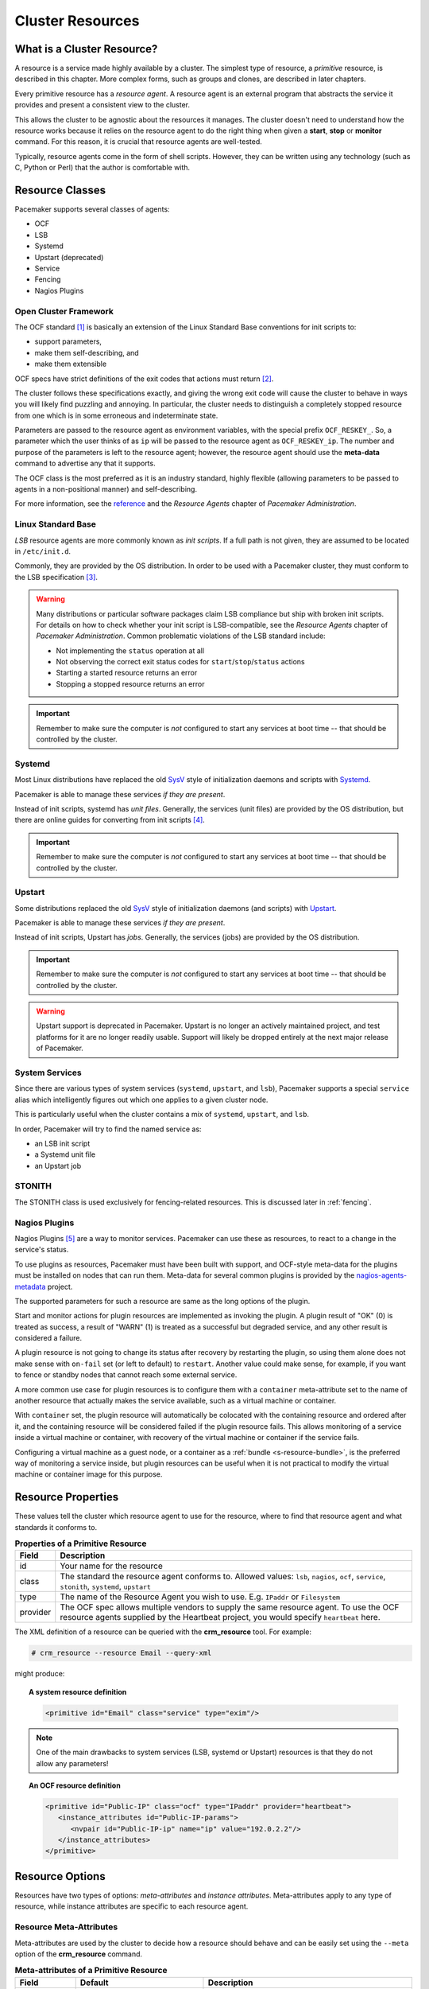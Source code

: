 .. _resource:

Cluster Resources
-----------------

.. _s-resource-primitive:

What is a Cluster Resource?
###########################

.. index::
   single: resource

A resource is a service made highly available by a cluster.
The simplest type of resource, a *primitive* resource, is described
in this chapter. More complex forms, such as groups and clones,
are described in later chapters.

Every primitive resource has a *resource agent*. A resource agent is an
external program that abstracts the service it provides and present a
consistent view to the cluster.

This allows the cluster to be agnostic about the resources it manages.
The cluster doesn't need to understand how the resource works because
it relies on the resource agent to do the right thing when given a
**start**, **stop** or **monitor** command. For this reason, it is crucial
that resource agents are well-tested.

Typically, resource agents come in the form of shell scripts. However,
they can be written using any technology (such as C, Python or Perl)
that the author is comfortable with.

.. _s-resource-supported:

.. index::
   single: resource; class
 
Resource Classes
################

Pacemaker supports several classes of agents:

* OCF
* LSB
* Systemd
* Upstart (deprecated)
* Service
* Fencing
* Nagios Plugins

.. index::
   single: resource; OCF
   single: OCF; resources
   single: Open Cluster Framework; resources

Open Cluster Framework
______________________

The OCF standard [#]_ is basically an extension of the Linux Standard
Base conventions for init scripts to:

* support parameters,
* make them self-describing, and
* make them extensible

OCF specs have strict definitions of the exit codes that actions must return [#]_.

The cluster follows these specifications exactly, and giving the wrong
exit code will cause the cluster to behave in ways you will likely
find puzzling and annoying.  In particular, the cluster needs to
distinguish a completely stopped resource from one which is in some
erroneous and indeterminate state.

Parameters are passed to the resource agent as environment variables, with the
special prefix ``OCF_RESKEY_``.  So, a parameter which the user thinks
of as ``ip`` will be passed to the resource agent as ``OCF_RESKEY_ip``.  The
number and purpose of the parameters is left to the resource agent; however,
the resource agent should use the **meta-data** command to advertise any that it
supports.

The OCF class is the most preferred as it is an industry standard,
highly flexible (allowing parameters to be passed to agents in a
non-positional manner) and self-describing.

For more information, see the
`reference <http://www.linux-ha.org/wiki/OCF_Resource_Agents>`_ and
the *Resource Agents* chapter of *Pacemaker Administration*.

.. index::
   single: resource; LSB
   single: LSB; resources
   single: Linux Standard Base; resources

Linux Standard Base
___________________

*LSB* resource agents are more commonly known as *init scripts*. If a full path
is not given, they are assumed to be located in ``/etc/init.d``.

Commonly, they are provided by the OS distribution. In order to be used
with a Pacemaker cluster, they must conform to the LSB specification [#]_.

.. warning::

   Many distributions or particular software packages claim LSB compliance
   but ship with broken init scripts.  For details on how to check whether
   your init script is LSB-compatible, see the `Resource Agents` chapter of
   `Pacemaker Administration`. Common problematic violations of the LSB
   standard include:

   * Not implementing the ``status`` operation at all
   * Not observing the correct exit status codes for
     ``start``/``stop``/``status`` actions
   * Starting a started resource returns an error
   * Stopping a stopped resource returns an error

.. important::

   Remember to make sure the computer is `not` configured to start any
   services at boot time -- that should be controlled by the cluster.

.. _s-resource-supported-systemd:

.. index::
   single: Resource; Systemd
   single: Systemd; resources

Systemd
_______

Most Linux distributions have replaced the old
`SysV <http://en.wikipedia.org/wiki/Init#SysV-style>`_ style of
initialization daemons and scripts with
`Systemd <http://www.freedesktop.org/wiki/Software/systemd>`_.

Pacemaker is able to manage these services `if they are present`.

Instead of init scripts, systemd has `unit files`.  Generally, the
services (unit files) are provided by the OS distribution, but there
are online guides for converting from init scripts [#]_.

.. important::

   Remember to make sure the computer is `not` configured to start any
   services at boot time -- that should be controlled by the cluster.

.. index::
   single: Resource; Upstart
   single: Upstart; resources

Upstart
_______

Some distributions replaced the old
`SysV <http://en.wikipedia.org/wiki/Init#SysV-style>`_ style of
initialization daemons (and scripts) with
`Upstart <http://upstart.ubuntu.com/>`_.

Pacemaker is able to manage these services `if they are present`.

Instead of init scripts, Upstart has `jobs`.  Generally, the
services (jobs) are provided by the OS distribution.

.. important::

   Remember to make sure the computer is `not` configured to start any
   services at boot time -- that should be controlled by the cluster.

.. warning::

   Upstart support is deprecated in Pacemaker. Upstart is no longer an actively
   maintained project, and test platforms for it are no longer readily usable.
   Support will likely be dropped entirely at the next major release of
   Pacemaker.


.. index::
   single: Resource; System Services
   single: System Service; resources

System Services
_______________

Since there are various types of system services (``systemd``,
``upstart``, and ``lsb``), Pacemaker supports a special ``service`` alias which
intelligently figures out which one applies to a given cluster node.

This is particularly useful when the cluster contains a mix of
``systemd``, ``upstart``, and ``lsb``.

In order, Pacemaker will try to find the named service as:

* an LSB init script

* a Systemd unit file

* an Upstart job

.. index::
   single: Resource; STONITH
   single: STONITH; resources

STONITH
_______

The STONITH class is used exclusively for fencing-related resources.  This is
discussed later in :ref:`fencing`.

.. index::
   single: Resource; Nagios Plugins
   single: Nagios Plugins; resources

Nagios Plugins
______________

Nagios Plugins [#]_ are a way to monitor services. Pacemaker can use these as
resources, to react to a change in the service's status.

To use plugins as resources, Pacemaker must have been built with support, and
OCF-style meta-data for the plugins must be installed on nodes that can run
them. Meta-data for several common plugins is provided by the
`nagios-agents-metadata <https://github.com/ClusterLabs/nagios-agents-metadata>`_
project.

The supported parameters for such a resource are same as the long options of
the plugin.

Start and monitor actions for plugin resources are implemented as invoking the
plugin. A plugin result of "OK" (0) is treated as success, a result of "WARN"
(1) is treated as a successful but degraded service, and any other result is
considered a failure.

A plugin resource is not going to change its status after recovery by
restarting the plugin, so using them alone does not make sense with ``on-fail``
set (or left to default) to ``restart``. Another value could make sense, for
example, if you want to fence or standby nodes that cannot reach some external
service.

A more common use case for plugin resources is to configure them with a
``container`` meta-attribute set to the name of another resource that actually
makes the service available, such as a virtual machine or container.

With ``container`` set, the plugin resource will automatically be colocated
with the containing resource and ordered after it, and the containing resource
will be considered failed if the plugin resource fails. This allows monitoring
of a service inside a virtual machine or container, with recovery of the
virtual machine or container if the service fails.

Configuring a virtual machine as a guest node, or a container as a
:ref:`bundle <s-resource-bundle>`, is the preferred way of monitoring a service
inside, but plugin resources can be useful when it is not practical to modify
the virtual machine or container image for this purpose.


.. _primitive-resource:

Resource Properties
###################

These values tell the cluster which resource agent to use for the resource,
where to find that resource agent and what standards it conforms to.

.. table:: **Properties of a Primitive Resource**

   +----------+------------------------------------------------------------------+
   | Field    | Description                                                      |
   +==========+==================================================================+
   | id       | .. index::                                                       |
   |          |    single: id; resource                                          |
   |          |    single: resource; property, id                                |
   |          |                                                                  |
   |          | Your name for the resource                                       |
   +----------+------------------------------------------------------------------+
   | class    | .. index::                                                       |
   |          |    single: class; resource                                       |
   |          |    single: resource; property, class                             |
   |          |                                                                  |
   |          | The standard the resource agent conforms to. Allowed values:     |
   |          | ``lsb``, ``nagios``, ``ocf``, ``service``, ``stonith``,          |
   |          | ``systemd``, ``upstart``                                         |
   +----------+------------------------------------------------------------------+
   | type     | .. index::                                                       |
   |          |    single: type; resource                                        |
   |          |    single: resource; property, type                              |
   |          |                                                                  |
   |          | The name of the Resource Agent you wish to use. E.g.             |
   |          | ``IPaddr`` or ``Filesystem``                                     |
   +----------+------------------------------------------------------------------+
   | provider | .. index::                                                       |
   |          |    single: provider; resource                                    |
   |          |    single: resource; property, provider                          |
   |          |                                                                  |
   |          | The OCF spec allows multiple vendors to supply the same resource |
   |          | agent. To use the OCF resource agents supplied by the Heartbeat  |
   |          | project, you would specify ``heartbeat`` here.                   |
   +----------+------------------------------------------------------------------+

The XML definition of a resource can be queried with the **crm_resource** tool.
For example:

.. code-block:: none

   # crm_resource --resource Email --query-xml

might produce:

.. topic:: A system resource definition

   .. code-block:: xml

      <primitive id="Email" class="service" type="exim"/>

.. note::

   One of the main drawbacks to system services (LSB, systemd or
   Upstart) resources is that they do not allow any parameters!

.. topic:: An OCF resource definition

   .. code-block:: xml

      <primitive id="Public-IP" class="ocf" type="IPaddr" provider="heartbeat">
         <instance_attributes id="Public-IP-params">
            <nvpair id="Public-IP-ip" name="ip" value="192.0.2.2"/>
         </instance_attributes>
      </primitive>

.. _resource_options:

Resource Options
################

Resources have two types of options: *meta-attributes* and *instance attributes*.
Meta-attributes apply to any type of resource, while instance attributes
are specific to each resource agent.

Resource Meta-Attributes
________________________

Meta-attributes are used by the cluster to decide how a resource should
behave and can be easily set using the ``--meta`` option of the
**crm_resource** command.

.. table:: **Meta-attributes of a Primitive Resource**

   +----------------------------+----------------------------------+------------------------------------------------------+
   | Field                      | Default                          | Description                                          |
   +============================+==================================+======================================================+
   | priority                   | 0                                | .. index::                                           |
   |                            |                                  |    single: priority; resource option                 |
   |                            |                                  |    single: resource; option, priority                |
   |                            |                                  |                                                      |
   |                            |                                  | If not all resources can be active, the cluster      |
   |                            |                                  | will stop lower priority resources in order to       |
   |                            |                                  | keep higher priority ones active.                    |
   +----------------------------+----------------------------------+------------------------------------------------------+
   | critical                   | true                             | .. index::                                           |
   |                            |                                  |    single: critical; resource option                 |
   |                            |                                  |    single: resource; option, critical                |
   |                            |                                  |                                                      |
   |                            |                                  | Use this value as the default for ``influence`` in   |
   |                            |                                  | all :ref:`colocation constraints                     |
   |                            |                                  | <s-resource-colocation>` involving this resource,    |
   |                            |                                  | as well as the implicit colocation constraints       |
   |                            |                                  | created if this resource is in a :ref:`group         |
   |                            |                                  | <group-resources>`. For details, see                 |
   |                            |                                  | :ref:`s-coloc-influence`. *(since 2.1.0)*            |
   +----------------------------+----------------------------------+------------------------------------------------------+
   | target-role                | Started                          | .. index::                                           |
   |                            |                                  |    single: target-role; resource option              |
   |                            |                                  |    single: resource; option, target-role             |
   |                            |                                  |                                                      |
   |                            |                                  | What state should the cluster attempt to keep this   |
   |                            |                                  | resource in? Allowed values:                         |
   |                            |                                  |                                                      |
   |                            |                                  | * ``Stopped:`` Force the resource to be stopped      |
   |                            |                                  | * ``Started:`` Allow the resource to be started      |
   |                            |                                  |   (and in the case of :ref:`promotable clone         |
   |                            |                                  |   resources <s-resource-promotable>`, promoted       |
   |                            |                                  |   if appropriate)                                    |
   |                            |                                  | * ``Unpromoted:`` Allow the resource to be started,  |
   |                            |                                  |   but only in the unpromoted role if the resource is |
   |                            |                                  |   :ref:`promotable <s-resource-promotable>`          |
   |                            |                                  | * ``Promoted:`` Equivalent to ``Started``            |
   +----------------------------+----------------------------------+------------------------------------------------------+
   | is-managed                 | TRUE                             | .. index::                                           |
   |                            |                                  |    single: is-managed; resource option               |
   |                            |                                  |    single: resource; option, is-managed              |
   |                            |                                  |                                                      |
   |                            |                                  | Is the cluster allowed to start and stop             |
   |                            |                                  | the resource?  Allowed values: ``true``, ``false``   |
   +----------------------------+----------------------------------+------------------------------------------------------+
   | maintenance                | FALSE                            | .. index::                                           |
   |                            |                                  |    single: maintenance; resource option              |
   |                            |                                  |    single: resource; option, maintenance             |
   |                            |                                  |                                                      |
   |                            |                                  | Similar to the ``maintenance-mode``                  |
   |                            |                                  | :ref:`cluster option <cluster_options>`, but for     |
   |                            |                                  | a single resource. If true, the resource will not    |
   |                            |                                  | be started, stopped, or monitored on any node. This  |
   |                            |                                  | differs from ``is-managed`` in that monitors will    |
   |                            |                                  | not be run. Allowed values: ``true``, ``false``      |
   +----------------------------+----------------------------------+------------------------------------------------------+
   | resource-stickiness        | 1 for individual clone           | .. _resource-stickiness:                             |
   |                            | instances, 0 for all             |                                                      |
   |                            | other resources                  | .. index::                                           |
   |                            |                                  |    single: resource-stickiness; resource option      |
   |                            |                                  |    single: resource; option, resource-stickiness     |
   |                            |                                  |                                                      |
   |                            |                                  | A score that will be added to the current node when  |
   |                            |                                  | a resource is already active. This allows running    |
   |                            |                                  | resources to stay where they are, even if they       |
   |                            |                                  | would be placed elsewhere if they were being         |
   |                            |                                  | started from a stopped state.                        |
   +----------------------------+----------------------------------+------------------------------------------------------+
   | requires                   | ``quorum`` for resources         | .. _requires:                                        |
   |                            | with a ``class`` of ``stonith``, |                                                      |
   |                            | otherwise ``unfencing`` if       | .. index::                                           |
   |                            | unfencing is active in the       |    single: requires; resource option                 |
   |                            | cluster, otherwise ``fencing``   |    single: resource; option, requires                |
   |                            | if ``stonith-enabled`` is true,  |                                                      |
   |                            | otherwise ``quorum``             | Conditions under which the resource can be           |
   |                            |                                  | started. Allowed values:                             |
   |                            |                                  |                                                      |
   |                            |                                  | * ``nothing:`` can always be started                 |
   |                            |                                  | * ``quorum:`` The cluster can only start this        |
   |                            |                                  |   resource if a majority of the configured nodes     |
   |                            |                                  |   are active                                         |
   |                            |                                  | * ``fencing:`` The cluster can only start this       |
   |                            |                                  |   resource if a majority of the configured nodes     |
   |                            |                                  |   are active *and* any failed or unknown nodes       |
   |                            |                                  |   have been :ref:`fenced <fencing>`                  |
   |                            |                                  | * ``unfencing:`` The cluster can only start this     |
   |                            |                                  |   resource if a majority of the configured nodes     |
   |                            |                                  |   are active *and* any failed or unknown nodes have  |
   |                            |                                  |   been fenced *and* only on nodes that have been     |
   |                            |                                  |   :ref:`unfenced <unfencing>`                        |
   +----------------------------+----------------------------------+------------------------------------------------------+
   | migration-threshold        | INFINITY                         | .. index::                                           |
   |                            |                                  |    single: migration-threshold; resource option      |
   |                            |                                  |    single: resource; option, migration-threshold     |
   |                            |                                  |                                                      |
   |                            |                                  | How many failures may occur for this resource on     |
   |                            |                                  | a node, before this node is marked ineligible to     |
   |                            |                                  | host this resource. A value of 0 indicates that this |
   |                            |                                  | feature is disabled (the node will never be marked   |
   |                            |                                  | ineligible); by constrast, the cluster treats        |
   |                            |                                  | INFINITY (the default) as a very large but finite    |
   |                            |                                  | number. This option has an effect only if the        |
   |                            |                                  | failed operation specifies ``on-fail`` as            |
   |                            |                                  | ``restart`` (the default), and additionally for      |
   |                            |                                  | failed ``start`` operations, if the cluster          |
   |                            |                                  | property ``start-failure-is-fatal`` is ``false``.    |
   +----------------------------+----------------------------------+------------------------------------------------------+
   | failure-timeout            | 0                                | .. index::                                           |
   |                            |                                  |    single: failure-timeout; resource option          |
   |                            |                                  |    single: resource; option, failure-timeout         |
   |                            |                                  |                                                      |
   |                            |                                  | How many seconds to wait before acting as if the     |
   |                            |                                  | failure had not occurred, and potentially allowing   |
   |                            |                                  | the resource back to the node on which it failed.    |
   |                            |                                  | A value of 0 indicates that this feature is          |
   |                            |                                  | disabled.                                            |
   +----------------------------+----------------------------------+------------------------------------------------------+
   | multiple-active            | stop_start                       | .. index::                                           |
   |                            |                                  |    single: multiple-active; resource option          |
   |                            |                                  |    single: resource; option, multiple-active         |
   |                            |                                  |                                                      |
   |                            |                                  | What should the cluster do if it ever finds the      |
   |                            |                                  | resource active on more than one node? Allowed       |
   |                            |                                  | values:                                              |
   |                            |                                  |                                                      |
   |                            |                                  | * ``block``: mark the resource as unmanaged          |
   |                            |                                  | * ``stop_only``: stop all active instances and       |
   |                            |                                  |   leave them that way                                |
   |                            |                                  | * ``stop_start``: stop all active instances and      |
   |                            |                                  |   start the resource in one location only            |
   +----------------------------+----------------------------------+------------------------------------------------------+
   | allow-migrate              | TRUE for ocf:pacemaker:remote    | Whether the cluster should try to "live migrate"     |
   |                            | resources, FALSE otherwise       | this resource when it needs to be moved (see         |
   |                            |                                  | :ref:`live-migration`)                               |
   +----------------------------+----------------------------------+------------------------------------------------------+
   | container-attribute-target |                                  | Specific to bundle resources; see                    |
   |                            |                                  | :ref:`s-bundle-attributes`                           |
   +----------------------------+----------------------------------+------------------------------------------------------+
   | remote-node                |                                  | The name of the Pacemaker Remote guest node this     |
   |                            |                                  | resource is associated with, if any. If              |
   |                            |                                  | specified, this both enables the resource as a       |
   |                            |                                  | guest node and defines the unique name used to       |
   |                            |                                  | identify the guest node. The guest must be           |
   |                            |                                  | configured to run the Pacemaker Remote daemon        |
   |                            |                                  | when it is started. **WARNING:** This value          |
   |                            |                                  | cannot overlap with any resource or node IDs.        |
   +----------------------------+----------------------------------+------------------------------------------------------+
   | remote-port                | 3121                             | If ``remote-node`` is specified, the port on the     |
   |                            |                                  | guest used for its Pacemaker Remote connection.      |
   |                            |                                  | The Pacemaker Remote daemon on the guest must        |
   |                            |                                  | be configured to listen on this port.                |
   +----------------------------+----------------------------------+------------------------------------------------------+
   | remote-addr                | value of ``remote-node``         | If ``remote-node`` is specified, the IP              |
   |                            |                                  | address or hostname used to connect to the           |
   |                            |                                  | guest via Pacemaker Remote. The Pacemaker Remote     |
   |                            |                                  | daemon on the guest must be configured to accept     |
   |                            |                                  | connections on this address.                         |
   +----------------------------+----------------------------------+------------------------------------------------------+
   | remote-connect-timeout     | 60s                              | If ``remote-node`` is specified, how long before     |
   |                            |                                  | a pending guest connection will time out.            |
   +----------------------------+----------------------------------+------------------------------------------------------+

As an example of setting resource options, if you performed the following
commands on an LSB Email resource:

.. code-block:: none

   # crm_resource --meta --resource Email --set-parameter priority --parameter-value 100
   # crm_resource -m -r Email -p multiple-active -v block

the resulting resource definition might be:

.. topic:: An LSB resource with cluster options

   .. code-block:: xml

      <primitive id="Email" class="lsb" type="exim">
        <meta_attributes id="Email-meta_attributes">
          <nvpair id="Email-meta_attributes-priority" name="priority" value="100"/>
          <nvpair id="Email-meta_attributes-multiple-active" name="multiple-active" value="block"/>
        </meta_attributes>
      </primitive>

In addition to the cluster-defined meta-attributes described above, you may
also configure arbitrary meta-attributes of your own choosing. Most commonly,
this would be done for use in :ref:`rules <rules>`. For example, an IT department
might define a custom meta-attribute to indicate which company department each
resource is intended for. To reduce the chance of name collisions with
cluster-defined meta-attributes added in the future, it is recommended to use
a unique, organization-specific prefix for such attributes.

.. _s-resource-defaults:

Setting Global Defaults for Resource Meta-Attributes
____________________________________________________

To set a default value for a resource option, add it to the
``rsc_defaults`` section with ``crm_attribute``. For example,

.. code-block:: none

   # crm_attribute --type rsc_defaults --name is-managed --update false

would prevent the cluster from starting or stopping any of the
resources in the configuration (unless of course the individual
resources were specifically enabled by having their ``is-managed`` set to
``true``).

Resource Instance Attributes
____________________________

The resource agents of some resource classes (lsb, systemd and upstart *not* among them)
can be given parameters which determine how they behave and which instance
of a service they control.

If your resource agent supports parameters, you can add them with the
``crm_resource`` command. For example,

.. code-block:: none

   # crm_resource --resource Public-IP --set-parameter ip --parameter-value 192.0.2.2

would create an entry in the resource like this:

.. topic:: An example OCF resource with instance attributes

   .. code-block:: xml

      <primitive id="Public-IP" class="ocf" type="IPaddr" provider="heartbeat">
         <instance_attributes id="params-public-ip">
            <nvpair id="public-ip-addr" name="ip" value="192.0.2.2"/>
         </instance_attributes>
      </primitive>

For an OCF resource, the result would be an environment variable
called ``OCF_RESKEY_ip`` with a value of ``192.0.2.2``.

The list of instance attributes supported by an OCF resource agent can be
found by calling the resource agent with the ``meta-data`` command.
The output contains an XML description of all the supported
attributes, their purpose and default values.

.. topic:: Displaying the metadata for the Dummy resource agent template

   .. code-block:: none

      # export OCF_ROOT=/usr/lib/ocf
      # $OCF_ROOT/resource.d/pacemaker/Dummy meta-data

   .. code-block:: xml

      <?xml version="1.0"?>
      <!DOCTYPE resource-agent SYSTEM "ra-api-1.dtd">
      <resource-agent name="Dummy" version="2.0">
      <version>1.1</version>

      <longdesc lang="en">
      This is a dummy OCF resource agent. It does absolutely nothing except keep track
      of whether it is running or not, and can be configured so that actions fail or
      take a long time. Its purpose is primarily for testing, and to serve as a
      template for resource agent writers.
      </longdesc>
      <shortdesc lang="en">Example stateless resource agent</shortdesc>

      <parameters>
      <parameter name="state" unique-group="state">
      <longdesc lang="en">
      Location to store the resource state in.
      </longdesc>
      <shortdesc lang="en">State file</shortdesc>
      <content type="string" default="/var/run/Dummy-RESOURCE_ID.state" />
      </parameter>

      <parameter name="passwd" reloadable="1">
      <longdesc lang="en">
      Fake password field
      </longdesc>
      <shortdesc lang="en">Password</shortdesc>
      <content type="string" default="" />
      </parameter>

      <parameter name="fake" reloadable="1">
      <longdesc lang="en">
      Fake attribute that can be changed to cause a reload
      </longdesc>
      <shortdesc lang="en">Fake attribute that can be changed to cause a reload</shortdesc>
      <content type="string" default="dummy" />
      </parameter>

      <parameter name="op_sleep" reloadable="1">
      <longdesc lang="en">
      Number of seconds to sleep during operations.  This can be used to test how
      the cluster reacts to operation timeouts.
      </longdesc>
      <shortdesc lang="en">Operation sleep duration in seconds.</shortdesc>
      <content type="string" default="0" />
      </parameter>

      <parameter name="fail_start_on" reloadable="1">
      <longdesc lang="en">
      Start, migrate_from, and reload-agent actions will return failure if running on
      the host specified here, but the resource will run successfully anyway (future
      monitor calls will find it running). This can be used to test on-fail=ignore.
      </longdesc>
      <shortdesc lang="en">Report bogus start failure on specified host</shortdesc>
      <content type="string" default="" />
      </parameter>
      <parameter name="envfile" reloadable="1">
      <longdesc lang="en">
      If this is set, the environment will be dumped to this file for every call.
      </longdesc>
      <shortdesc lang="en">Environment dump file</shortdesc>
      <content type="string" default="" />
      </parameter>

      </parameters>

      <actions>
      <action name="start"        timeout="20s" />
      <action name="stop"         timeout="20s" />
      <action name="monitor"      timeout="20s" interval="10s" depth="0"/>
      <action name="reload"       timeout="20s" />
      <action name="reload-agent" timeout="20s" />
      <action name="migrate_to"   timeout="20s" />
      <action name="migrate_from" timeout="20s" />
      <action name="validate-all" timeout="20s" />
      <action name="meta-data"    timeout="5s" />
      </actions>
      </resource-agent>

.. index::
   single: resource; action
   single: resource; operation

.. _operation:

Resource Operations
###################

*Operations* are actions the cluster can perform on a resource by calling the
resource agent. Resource agents must support certain common operations such as
start, stop, and monitor, and may implement any others.

Operations may be explicitly configured for two purposes: to override defaults
for options (such as timeout) that the cluster will use whenever it initiates
the operation, and to run an operation on a recurring basis (for example, to
monitor the resource for failure).

.. topic:: An OCF resource with a non-default start timeout

   .. code-block:: xml

      <primitive id="Public-IP" class="ocf" type="IPaddr" provider="heartbeat">
        <operations>
           <op id="Public-IP-start" name="start" timeout="60s"/>
        </operations>
        <instance_attributes id="params-public-ip">
           <nvpair id="public-ip-addr" name="ip" value="192.0.2.2"/>
        </instance_attributes>
      </primitive>

Pacemaker identifies operations by a combination of name and interval, so this
combination must be unique for each resource. That is, you should not configure
two operations for the same resource with the same name and interval.

.. _operation_properties:

Operation Properties
____________________

Operation properties may be specified directly in the ``op`` element as
XML attributes, or in a separate ``meta_attributes`` block as ``nvpair`` elements.
XML attributes take precedence over ``nvpair`` elements if both are specified.

.. table:: **Properties of an Operation**

   +----------------+-----------------------------------+-----------------------------------------------------+
   | Field          | Default                           | Description                                         |
   +================+===================================+=====================================================+
   | id             |                                   | .. index::                                          |
   |                |                                   |    single: id; action property                      |
   |                |                                   |    single: action; property, id                     |
   |                |                                   |                                                     |
   |                |                                   | A unique name for the operation.                    |
   +----------------+-----------------------------------+-----------------------------------------------------+
   | name           |                                   | .. index::                                          |
   |                |                                   |    single: name; action property                    |
   |                |                                   |    single: action; property, name                   |
   |                |                                   |                                                     |
   |                |                                   | The action to perform. This can be any action       |
   |                |                                   | supported by the agent; common values include       |
   |                |                                   | ``monitor``, ``start``, and ``stop``.               |
   +----------------+-----------------------------------+-----------------------------------------------------+
   | interval       | 0                                 | .. index::                                          |
   |                |                                   |    single: interval; action property                |
   |                |                                   |    single: action; property, interval               |
   |                |                                   |                                                     |
   |                |                                   | How frequently (in seconds) to perform the          |
   |                |                                   | operation. A value of 0 means "when needed".        |
   |                |                                   | A positive value defines a *recurring action*,      |
   |                |                                   | which is typically used with                        |
   |                |                                   | :ref:`monitor <s-resource-monitoring>`.             |
   +----------------+-----------------------------------+-----------------------------------------------------+
   | timeout        |                                   | .. index::                                          |
   |                |                                   |    single: timeout; action property                 |
   |                |                                   |    single: action; property, timeout                |
   |                |                                   |                                                     |
   |                |                                   | How long to wait before declaring the action        |
   |                |                                   | has failed                                          |
   +----------------+-----------------------------------+-----------------------------------------------------+
   | on-fail        | Varies by action:                 | .. index::                                          |
   |                |                                   |    single: on-fail; action property                 |
   |                | * ``stop``: ``fence`` if          |    single: action; property, on-fail                |
   |                |   ``stonith-enabled`` is true     |                                                     |
   |                |   or ``block`` otherwise          | The action to take if this action ever fails.       |
   |                | * ``demote``: ``on-fail`` of the  | Allowed values:                                     |
   |                |   ``monitor`` action with         |                                                     |
   |                |   ``role`` set to ``Promoted``,   | * ``ignore:`` Pretend the resource did not fail.    |
   |                |   if present, enabled, and        | * ``block:`` Don't perform any further operations   |
   |                |   configured to a value other     |   on the resource.                                  |
   |                |   than ``demote``, or ``restart`` | * ``stop:`` Stop the resource and do not start      |
   |                |   otherwise                       |   it elsewhere.                                     |
   |                | * all other actions: ``restart``  | * ``demote:`` Demote the resource, without a        |
   |                |                                   |   full restart. This is valid only for ``promote``  |
   |                |                                   |   actions, and for ``monitor`` actions with both    |
   |                |                                   |   a nonzero ``interval`` and ``role`` set to        |
   |                |                                   |   ``Promoted``; for any other action, a             |
   |                |                                   |   configuration error will be logged, and the       |
   |                |                                   |   default behavior will be used. *(since 2.0.5)*    |
   |                |                                   | * ``restart:`` Stop the resource and start it       |
   |                |                                   |   again (possibly on a different node).             |
   |                |                                   | * ``fence:`` STONITH the node on which the          |
   |                |                                   |   resource failed.                                  |
   |                |                                   | * ``standby:`` Move *all* resources away from the   |
   |                |                                   |   node on which the resource failed.                |
   +----------------+-----------------------------------+-----------------------------------------------------+
   | enabled        | TRUE                              | .. index::                                          |
   |                |                                   |    single: enabled; action property                 |
   |                |                                   |    single: action; property, enabled                |
   |                |                                   |                                                     |
   |                |                                   | If ``false``, ignore this operation definition.     |
   |                |                                   | This is typically used to pause a particular        |
   |                |                                   | recurring ``monitor`` operation; for instance, it   |
   |                |                                   | can complement the respective resource being        |
   |                |                                   | unmanaged (``is-managed=false``), as this alone     |
   |                |                                   | will :ref:`not block any configured monitoring      |
   |                |                                   | <s-monitoring-unmanaged>`.  Disabling the operation |
   |                |                                   | does not suppress all actions of the given type.    |
   |                |                                   | Allowed values: ``true``, ``false``.                |
   +----------------+-----------------------------------+-----------------------------------------------------+
   | record-pending | TRUE                              | .. index::                                          |
   |                |                                   |    single: record-pending; action property          |
   |                |                                   |    single: action; property, record-pending         |
   |                |                                   |                                                     |
   |                |                                   | If ``true``, the intention to perform the operation |
   |                |                                   | is recorded so that GUIs and CLI tools can indicate |
   |                |                                   | that an operation is in progress.  This is best set |
   |                |                                   | as an *operation default*                           |
   |                |                                   | (see :ref:`s-operation-defaults`).  Allowed values: |
   |                |                                   | ``true``, ``false``.                                |
   +----------------+-----------------------------------+-----------------------------------------------------+
   | role           |                                   | .. index::                                          |
   |                |                                   |    single: role; action property                    |
   |                |                                   |    single: action; property, role                   |
   |                |                                   |                                                     |
   |                |                                   | Run the operation only on node(s) that the cluster  |
   |                |                                   | thinks should be in the specified role. This only   |
   |                |                                   | makes sense for recurring ``monitor`` operations.   |
   |                |                                   | Allowed (case-sensitive) values: ``Stopped``,       |
   |                |                                   | ``Started``, and in the case of :ref:`promotable    |
   |                |                                   | clone resources <s-resource-promotable>`,           |
   |                |                                   | ``Unpromoted`` and ``Promoted``.                    |
   +----------------+-----------------------------------+-----------------------------------------------------+

.. note::

   When ``on-fail`` is set to ``demote``, recovery from failure by a successful
   demote causes the cluster to recalculate whether and where a new instance
   should be promoted. The node with the failure is eligible, so if promotion
   scores have not changed, it will be promoted again.

   There is no direct equivalent of ``migration-threshold`` for the promoted
   role, but the same effect can be achieved with a location constraint using a
   :ref:`rule <rules>` with a node attribute expression for the resource's fail
   count.

   For example, to immediately ban the promoted role from a node with any
   failed promote or promoted instance monitor:

   .. code-block:: xml

      <rsc_location id="loc1" rsc="my_primitive">
          <rule id="rule1" score="-INFINITY" role="Promoted" boolean-op="or">
            <expression id="expr1" attribute="fail-count-my_primitive#promote_0"
              operation="gte" value="1"/>
            <expression id="expr2" attribute="fail-count-my_primitive#monitor_10000"
              operation="gte" value="1"/>
          </rule>
      </rsc_location>

   This example assumes that there is a promotable clone of the ``my_primitive``
   resource (note that the primitive name, not the clone name, is used in the
   rule), and that there is a recurring 10-second-interval monitor configured for
   the promoted role (fail count attributes specify the interval in
   milliseconds).

.. _s-resource-monitoring:

Monitoring Resources for Failure
________________________________

When Pacemaker first starts a resource, it runs one-time ``monitor`` operations
(referred to as *probes*) to ensure the resource is running where it's
supposed to be, and not running where it's not supposed to be. (This behavior
can be affected by the ``resource-discovery`` location constraint property.)

Other than those initial probes, Pacemaker will *not* (by default) check that
the resource continues to stay healthy [#]_.  You must configure ``monitor``
operations explicitly to perform these checks.

.. topic:: An OCF resource with a recurring health check

   .. code-block:: xml

      <primitive id="Public-IP" class="ocf" type="IPaddr" provider="heartbeat">
        <operations>
           <op id="Public-IP-start" name="start" timeout="60s"/>
           <op id="Public-IP-monitor" name="monitor" interval="60s"/>
        </operations>
        <instance_attributes id="params-public-ip">
           <nvpair id="public-ip-addr" name="ip" value="192.0.2.2"/>
        </instance_attributes>
      </primitive>

By default, a ``monitor`` operation will ensure that the resource is running
where it is supposed to. The ``target-role`` property can be used for further
checking.

For example, if a resource has one ``monitor`` operation with
``interval=10 role=Started`` and a second ``monitor`` operation with
``interval=11 role=Stopped``, the cluster will run the first monitor on any nodes
it thinks *should* be running the resource, and the second monitor on any nodes
that it thinks *should not* be running the resource (for the truly paranoid,
who want to know when an administrator manually starts a service by mistake).

.. note::

   Currently, monitors with ``role=Stopped`` are not implemented for
   :ref:`clone <s-resource-clone>` resources.

.. _s-monitoring-unmanaged:

Monitoring Resources When Administration is Disabled
____________________________________________________

Recurring ``monitor`` operations behave differently under various administrative
settings:

* When a resource is unmanaged (by setting ``is-managed=false``): No monitors
  will be stopped.

  If the unmanaged resource is stopped on a node where the cluster thinks it
  should be running, the cluster will detect and report that it is not, but it
  will not consider the monitor failed, and will not try to start the resource
  until it is managed again.

  Starting the unmanaged resource on a different node is strongly discouraged
  and will at least cause the cluster to consider the resource failed, and
  may require the resource's ``target-role`` to be set to ``Stopped`` then
  ``Started`` to be recovered.

* When a node is put into standby: All resources will be moved away from the
  node, and all ``monitor`` operations will be stopped on the node, except those
  specifying ``role`` as ``Stopped`` (which will be newly initiated if
  appropriate).

* When the cluster is put into maintenance mode: All resources will be marked
  as unmanaged. All monitor operations will be stopped, except those
  specifying ``role`` as ``Stopped`` (which will be newly initiated if
  appropriate). As with single unmanaged resources, starting
  a resource on a node other than where the cluster expects it to be will
  cause problems.

.. _s-operation-defaults:

Setting Global Defaults for Operations
______________________________________

You can change the global default values for operation properties
in a given cluster. These are defined in an ``op_defaults`` section 
of the CIB's ``configuration`` section, and can be set with
``crm_attribute``.  For example,

.. code-block:: none

   # crm_attribute --type op_defaults --name timeout --update 20s

would default each operation's ``timeout`` to 20 seconds.  If an
operation's definition also includes a value for ``timeout``, then that
value would be used for that operation instead.

When Implicit Operations Take a Long Time
_________________________________________

The cluster will always perform a number of implicit operations: ``start``,
``stop`` and a non-recurring ``monitor`` operation used at startup to check
whether the resource is already active.  If one of these is taking too long,
then you can create an entry for them and specify a longer timeout.

.. topic:: An OCF resource with custom timeouts for its implicit actions

   .. code-block:: xml

      <primitive id="Public-IP" class="ocf" type="IPaddr" provider="heartbeat">
        <operations>
           <op id="public-ip-startup" name="monitor" interval="0" timeout="90s"/>
           <op id="public-ip-start" name="start" interval="0" timeout="180s"/>
           <op id="public-ip-stop" name="stop" interval="0" timeout="15min"/>
        </operations>
        <instance_attributes id="params-public-ip">
           <nvpair id="public-ip-addr" name="ip" value="192.0.2.2"/>
        </instance_attributes>
      </primitive>

Multiple Monitor Operations
___________________________

Provided no two operations (for a single resource) have the same name
and interval, you can have as many ``monitor`` operations as you like.
In this way, you can do a superficial health check every minute and
progressively more intense ones at higher intervals.

To tell the resource agent what kind of check to perform, you need to
provide each monitor with a different value for a common parameter.
The OCF standard creates a special parameter called ``OCF_CHECK_LEVEL``
for this purpose and dictates that it is "made available to the
resource agent without the normal ``OCF_RESKEY`` prefix".

Whatever name you choose, you can specify it by adding an
``instance_attributes`` block to the ``op`` tag. It is up to each
resource agent to look for the parameter and decide how to use it.

.. topic:: An OCF resource with two recurring health checks, performing
           different levels of checks specified via ``OCF_CHECK_LEVEL``.

   .. code-block:: xml

      <primitive id="Public-IP" class="ocf" type="IPaddr" provider="heartbeat">
         <operations>
            <op id="public-ip-health-60" name="monitor" interval="60">
               <instance_attributes id="params-public-ip-depth-60">
                  <nvpair id="public-ip-depth-60" name="OCF_CHECK_LEVEL" value="10"/>
               </instance_attributes>
            </op>
            <op id="public-ip-health-300" name="monitor" interval="300">
               <instance_attributes id="params-public-ip-depth-300">
                  <nvpair id="public-ip-depth-300" name="OCF_CHECK_LEVEL" value="20"/>
               </instance_attributes>
           </op>
         </operations>
         <instance_attributes id="params-public-ip">
             <nvpair id="public-ip-level" name="ip" value="192.0.2.2"/>
         </instance_attributes>
      </primitive>

Disabling a Monitor Operation
_____________________________

The easiest way to stop a recurring monitor is to just delete it.
However, there can be times when you only want to disable it
temporarily.  In such cases, simply add ``enabled=false`` to the
operation's definition.

.. topic:: Example of an OCF resource with a disabled health check

   .. code-block:: xml

      <primitive id="Public-IP" class="ocf" type="IPaddr" provider="heartbeat">
         <operations>
            <op id="public-ip-check" name="monitor" interval="60s" enabled="false"/>
         </operations>
         <instance_attributes id="params-public-ip">
            <nvpair id="public-ip-addr" name="ip" value="192.0.2.2"/>
         </instance_attributes>
      </primitive>

This can be achieved from the command line by executing:

.. code-block:: none

   # cibadmin --modify --xml-text '<op id="public-ip-check" enabled="false"/>'

Once you've done whatever you needed to do, you can then re-enable it with

.. code-block:: none

   # cibadmin --modify --xml-text '<op id="public-ip-check" enabled="true"/>'

.. [#] See https://github.com/ClusterLabs/OCF-spec/tree/main/ra. The
       Pacemaker implementation has been somewhat extended from the OCF specs.

.. [#] The resource-agents source code includes the **ocf-tester** script,
       which can be useful in this regard.

.. [#] See http://refspecs.linux-foundation.org/LSB_3.0.0/LSB-Core-generic/LSB-Core-generic/iniscrptact.html
       for the LSB Spec as it relates to init scripts.

.. [#] For example, http://0pointer.de/blog/projects/systemd-for-admins-3.html

.. [#] The project has two independent forks, hosted at
       https://www.nagios-plugins.org/ and https://www.monitoring-plugins.org/. Output
       from both projects' plugins is similar, so plugins from either project can be
       used with pacemaker.

.. [#] Currently, anyway. Automatic monitoring operations may be added in a future
       version of Pacemaker.
